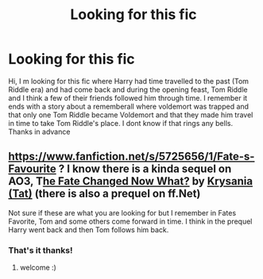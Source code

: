 #+TITLE: Looking for this fic

* Looking for this fic
:PROPERTIES:
:Author: NocturnalFrost
:Score: 8
:DateUnix: 1590483261.0
:DateShort: 2020-May-26
:FlairText: What's That Fic?
:END:
Hi, I m looking for this fic where Harry had time travelled to the past (Tom Riddle era) and had come back and during the opening feast, Tom Riddle and I think a few of their friends followed him through time. I remember it ends with a story about a rememberall where voldemort was trapped and that only one Tom Riddle became Voldemort and that they made him travel in time to take Tom Riddle's place. I dont know if that rings any bells. Thanks in advance


** [[https://www.fanfiction.net/s/5725656/1/Fate-s-Favourite]] ? I know there is a kinda sequel on AO3, T[[https://archiveofourown.org/works/429367][he Fate Changed Now What?]] by [[https://archiveofourown.org/users/Tat/pseuds/Krysania][Krysania (Tat)]] (there is also a prequel on ff.Net)

Not sure if these are what you are looking for but I remember in Fates Favorite, Tom and some others come forward in time. I think in the prequel Harry went back and then Tom follows him back.
:PROPERTIES:
:Author: NobodyzHuman
:Score: 3
:DateUnix: 1590484607.0
:DateShort: 2020-May-26
:END:

*** That's it thanks!
:PROPERTIES:
:Author: NocturnalFrost
:Score: 2
:DateUnix: 1590484795.0
:DateShort: 2020-May-26
:END:

**** welcome :)
:PROPERTIES:
:Author: NobodyzHuman
:Score: 1
:DateUnix: 1590485105.0
:DateShort: 2020-May-26
:END:

